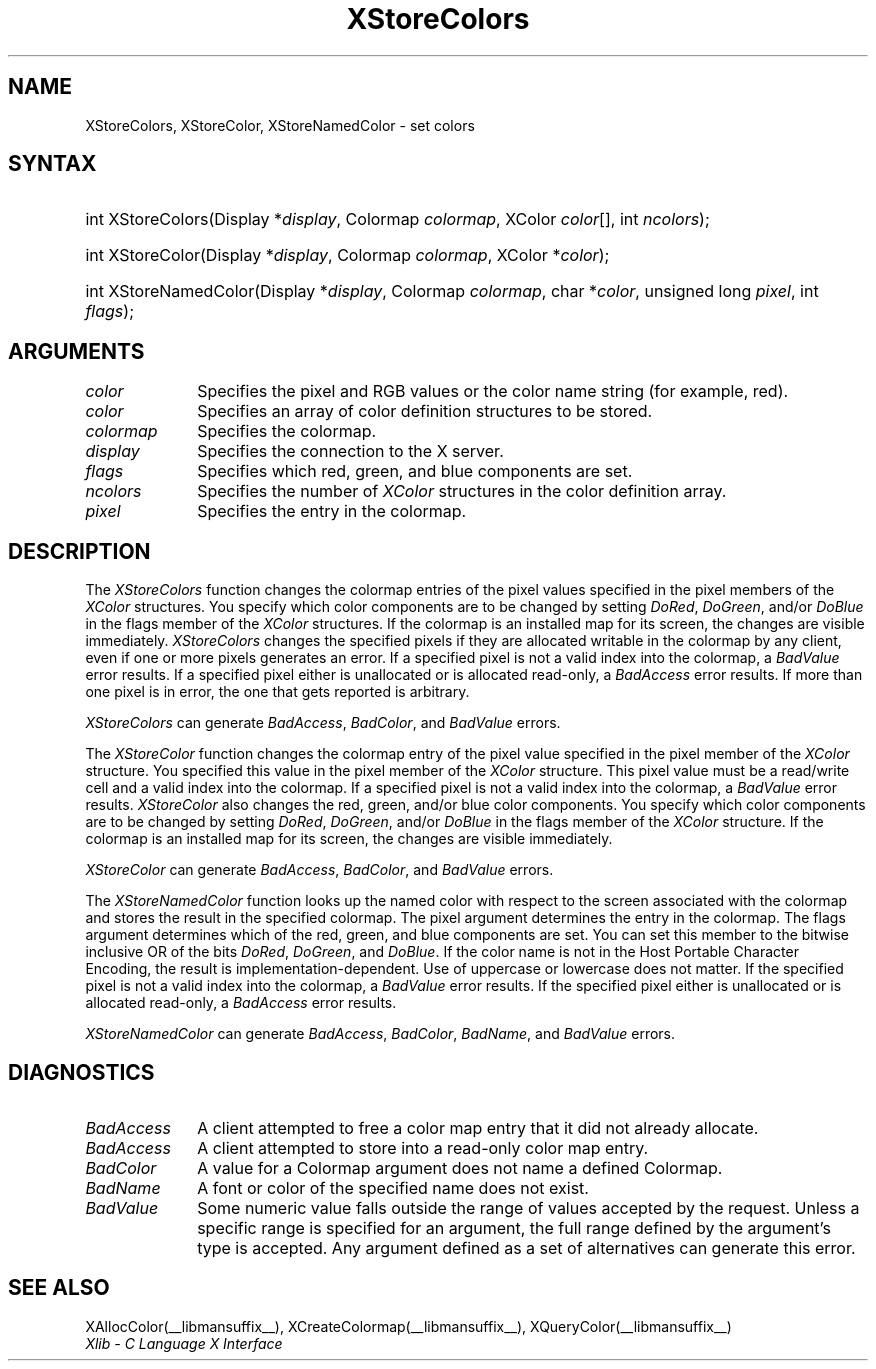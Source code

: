 .\" Copyright \(co 1985, 1986, 1987, 1988, 1989, 1990, 1991, 1994, 1996 X Consortium
.\"
.\" Permission is hereby granted, free of charge, to any person obtaining
.\" a copy of this software and associated documentation files (the
.\" "Software"), to deal in the Software without restriction, including
.\" without limitation the rights to use, copy, modify, merge, publish,
.\" distribute, sublicense, and/or sell copies of the Software, and to
.\" permit persons to whom the Software is furnished to do so, subject to
.\" the following conditions:
.\"
.\" The above copyright notice and this permission notice shall be included
.\" in all copies or substantial portions of the Software.
.\"
.\" THE SOFTWARE IS PROVIDED "AS IS", WITHOUT WARRANTY OF ANY KIND, EXPRESS
.\" OR IMPLIED, INCLUDING BUT NOT LIMITED TO THE WARRANTIES OF
.\" MERCHANTABILITY, FITNESS FOR A PARTICULAR PURPOSE AND NONINFRINGEMENT.
.\" IN NO EVENT SHALL THE X CONSORTIUM BE LIABLE FOR ANY CLAIM, DAMAGES OR
.\" OTHER LIABILITY, WHETHER IN AN ACTION OF CONTRACT, TORT OR OTHERWISE,
.\" ARISING FROM, OUT OF OR IN CONNECTION WITH THE SOFTWARE OR THE USE OR
.\" OTHER DEALINGS IN THE SOFTWARE.
.\"
.\" Except as contained in this notice, the name of the X Consortium shall
.\" not be used in advertising or otherwise to promote the sale, use or
.\" other dealings in this Software without prior written authorization
.\" from the X Consortium.
.\"
.\" Copyright \(co 1985, 1986, 1987, 1988, 1989, 1990, 1991 by
.\" Digital Equipment Corporation
.\"
.\" Portions Copyright \(co 1990, 1991 by
.\" Tektronix, Inc.
.\"
.\" Permission to use, copy, modify and distribute this documentation for
.\" any purpose and without fee is hereby granted, provided that the above
.\" copyright notice appears in all copies and that both that copyright notice
.\" and this permission notice appear in all copies, and that the names of
.\" Digital and Tektronix not be used in in advertising or publicity pertaining
.\" to this documentation without specific, written prior permission.
.\" Digital and Tektronix makes no representations about the suitability
.\" of this documentation for any purpose.
.\" It is provided ``as is'' without express or implied warranty.
.\" 
.\"
.ds xT X Toolkit Intrinsics \- C Language Interface
.ds xW Athena X Widgets \- C Language X Toolkit Interface
.ds xL Xlib \- C Language X Interface
.ds xC Inter-Client Communication Conventions Manual
.na
.de Ds
.nf
.\\$1D \\$2 \\$1
.ft CW
.\".ps \\n(PS
.\".if \\n(VS>=40 .vs \\n(VSu
.\".if \\n(VS<=39 .vs \\n(VSp
..
.de De
.ce 0
.if \\n(BD .DF
.nr BD 0
.in \\n(OIu
.if \\n(TM .ls 2
.sp \\n(DDu
.fi
..
.de IN		\" send an index entry to the stderr
..
.de Pn
.ie t \\$1\fB\^\\$2\^\fR\\$3
.el \\$1\fI\^\\$2\^\fP\\$3
..
.de ZN
.ie t \fB\^\\$1\^\fR\\$2
.el \fI\^\\$1\^\fP\\$2
..
.de hN
.ie t <\fB\\$1\fR>\\$2
.el <\fI\\$1\fP>\\$2
..
.ny0
.TH XStoreColors __libmansuffix__ __xorgversion__ "XLIB FUNCTIONS"
.SH NAME
XStoreColors, XStoreColor, XStoreNamedColor \- set colors
.SH SYNTAX
.HP
int XStoreColors\^(\^Display *\fIdisplay\fP\^, Colormap \fIcolormap\fP\^,
XColor \fIcolor\fP\^[\^]\^, int \fIncolors\fP\^); 
.HP
int XStoreColor\^(\^Display *\fIdisplay\fP\^, Colormap \fIcolormap\fP\^,
XColor *\fIcolor\fP\^); 
.HP
int XStoreNamedColor\^(\^Display *\fIdisplay\fP\^, Colormap \fIcolormap\fP\^,
char *\^\fIcolor\fP\^, unsigned long \fIpixel\fP\^, int \fIflags\fP\^);
.SH ARGUMENTS
.IP \fIcolor\fP 1i
Specifies the pixel and RGB values or the color name string (for example, red).
.IP \fIcolor\fP 1i
Specifies an array of color definition structures to be stored.
.IP \fIcolormap\fP 1i
Specifies the colormap.
.IP \fIdisplay\fP 1i
Specifies the connection to the X server.
.IP \fIflags\fP 1i
Specifies which red, green, and blue components are set.
.IP \fIncolors\fP 1i
.\"Specifies the number of color definition structures. 
Specifies the number of 
.ZN XColor
structures in the color definition array.
.IP \fIpixel\fP 1i
Specifies the entry in the colormap. 
.SH DESCRIPTION
The
.ZN XStoreColors
function changes the colormap entries of the pixel values
specified in the pixel members of the
.ZN XColor
structures.
You specify which color components are to be changed by setting 
.ZN DoRed ,
.ZN DoGreen ,
and/or
.ZN DoBlue
in the flags member of the
.ZN XColor
structures.
If the colormap is an installed map for its screen, the
changes are visible immediately.
.ZN XStoreColors 
changes the specified pixels if they are allocated writable in the colormap 
by any client, even if one or more pixels generates an error.
If a specified pixel is not a valid index into the colormap, a
.ZN BadValue
error results.
If a specified pixel either is unallocated or is allocated read-only, a
.ZN BadAccess
error results.
If more than one pixel is in error, 
the one that gets reported is arbitrary.
.LP
.ZN XStoreColors
can generate
.ZN BadAccess ,
.ZN BadColor ,
and
.ZN BadValue 
errors.
.LP
The
.ZN XStoreColor
function changes the colormap entry of the pixel value specified in the
pixel member of the
.ZN XColor
structure.
You specified this value in the
pixel member of the
.ZN XColor
structure.
This pixel value must be a read/write cell and a valid index into the colormap.
If a specified pixel is not a valid index into the colormap,
a
.ZN BadValue
error results.
.ZN XStoreColor
also changes the red, green, and/or blue color components.
You specify which color components are to be changed by setting
.ZN DoRed ,
.ZN DoGreen ,
and/or
.ZN DoBlue
in the flags member of the
.ZN XColor
structure.
If the colormap is an installed map for its screen, 
the changes are visible immediately.
.LP
.ZN XStoreColor
can generate
.ZN BadAccess ,
.ZN BadColor ,
and 
.ZN BadValue 
errors.
.LP
The
.ZN XStoreNamedColor
function looks up the named color with respect to the screen associated with
the colormap and stores the result in the specified colormap.
The pixel argument determines the entry in the colormap.
The flags argument determines which of the red, green, and blue components 
are set. 
You can set this member to the
bitwise inclusive OR of the bits 
.ZN DoRed , 
.ZN DoGreen , 
and 
.ZN DoBlue .
If the color name is not in the Host Portable Character Encoding, 
the result is implementation-dependent.
Use of uppercase or lowercase does not matter.
If the specified pixel is not a valid index into the colormap, a
.ZN BadValue
error results.
If the specified pixel either is unallocated or is allocated read-only, a
.ZN BadAccess
error results.
.LP
.ZN XStoreNamedColor
can generate
.ZN BadAccess ,
.ZN BadColor ,
.ZN BadName ,
and
.ZN BadValue 
errors.
.SH DIAGNOSTICS
.TP 1i
.ZN BadAccess
A client attempted
to free a color map entry that it did not already allocate.
.TP 1i
.ZN BadAccess
A client attempted
to store into a read-only color map entry.
.TP 1i
.ZN BadColor
A value for a Colormap argument does not name a defined Colormap.
.TP 1i
.ZN BadName
A font or color of the specified name does not exist.
.TP 1i
.ZN BadValue
Some numeric value falls outside the range of values accepted by the request.
Unless a specific range is specified for an argument, the full range defined
by the argument's type is accepted.  Any argument defined as a set of
alternatives can generate this error.
.SH "SEE ALSO"
XAllocColor(__libmansuffix__),
XCreateColormap(__libmansuffix__),
XQueryColor(__libmansuffix__)
.br
\fI\*(xL\fP
